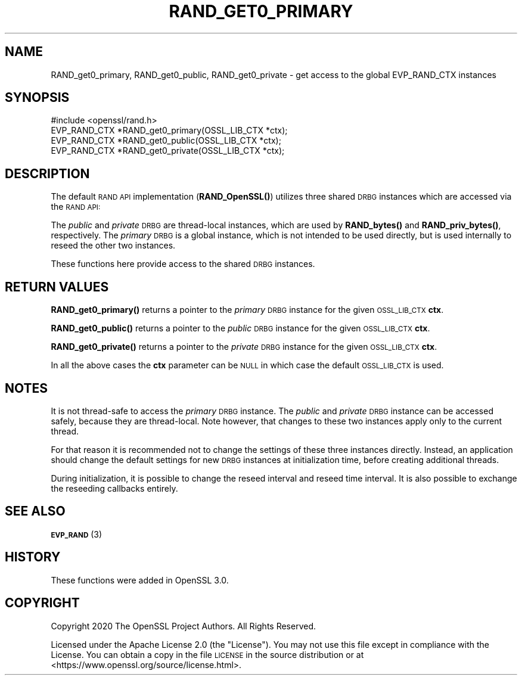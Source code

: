 .\" Automatically generated by Pod::Man 4.14 (Pod::Simple 3.40)
.\"
.\" Standard preamble:
.\" ========================================================================
.de Sp \" Vertical space (when we can't use .PP)
.if t .sp .5v
.if n .sp
..
.de Vb \" Begin verbatim text
.ft CW
.nf
.ne \\$1
..
.de Ve \" End verbatim text
.ft R
.fi
..
.\" Set up some character translations and predefined strings.  \*(-- will
.\" give an unbreakable dash, \*(PI will give pi, \*(L" will give a left
.\" double quote, and \*(R" will give a right double quote.  \*(C+ will
.\" give a nicer C++.  Capital omega is used to do unbreakable dashes and
.\" therefore won't be available.  \*(C` and \*(C' expand to `' in nroff,
.\" nothing in troff, for use with C<>.
.tr \(*W-
.ds C+ C\v'-.1v'\h'-1p'\s-2+\h'-1p'+\s0\v'.1v'\h'-1p'
.ie n \{\
.    ds -- \(*W-
.    ds PI pi
.    if (\n(.H=4u)&(1m=24u) .ds -- \(*W\h'-12u'\(*W\h'-12u'-\" diablo 10 pitch
.    if (\n(.H=4u)&(1m=20u) .ds -- \(*W\h'-12u'\(*W\h'-8u'-\"  diablo 12 pitch
.    ds L" ""
.    ds R" ""
.    ds C` ""
.    ds C' ""
'br\}
.el\{\
.    ds -- \|\(em\|
.    ds PI \(*p
.    ds L" ``
.    ds R" ''
.    ds C`
.    ds C'
'br\}
.\"
.\" Escape single quotes in literal strings from groff's Unicode transform.
.ie \n(.g .ds Aq \(aq
.el       .ds Aq '
.\"
.\" If the F register is >0, we'll generate index entries on stderr for
.\" titles (.TH), headers (.SH), subsections (.SS), items (.Ip), and index
.\" entries marked with X<> in POD.  Of course, you'll have to process the
.\" output yourself in some meaningful fashion.
.\"
.\" Avoid warning from groff about undefined register 'F'.
.de IX
..
.nr rF 0
.if \n(.g .if rF .nr rF 1
.if (\n(rF:(\n(.g==0)) \{\
.    if \nF \{\
.        de IX
.        tm Index:\\$1\t\\n%\t"\\$2"
..
.        if !\nF==2 \{\
.            nr % 0
.            nr F 2
.        \}
.    \}
.\}
.rr rF
.\"
.\" Accent mark definitions (@(#)ms.acc 1.5 88/02/08 SMI; from UCB 4.2).
.\" Fear.  Run.  Save yourself.  No user-serviceable parts.
.    \" fudge factors for nroff and troff
.if n \{\
.    ds #H 0
.    ds #V .8m
.    ds #F .3m
.    ds #[ \f1
.    ds #] \fP
.\}
.if t \{\
.    ds #H ((1u-(\\\\n(.fu%2u))*.13m)
.    ds #V .6m
.    ds #F 0
.    ds #[ \&
.    ds #] \&
.\}
.    \" simple accents for nroff and troff
.if n \{\
.    ds ' \&
.    ds ` \&
.    ds ^ \&
.    ds , \&
.    ds ~ ~
.    ds /
.\}
.if t \{\
.    ds ' \\k:\h'-(\\n(.wu*8/10-\*(#H)'\'\h"|\\n:u"
.    ds ` \\k:\h'-(\\n(.wu*8/10-\*(#H)'\`\h'|\\n:u'
.    ds ^ \\k:\h'-(\\n(.wu*10/11-\*(#H)'^\h'|\\n:u'
.    ds , \\k:\h'-(\\n(.wu*8/10)',\h'|\\n:u'
.    ds ~ \\k:\h'-(\\n(.wu-\*(#H-.1m)'~\h'|\\n:u'
.    ds / \\k:\h'-(\\n(.wu*8/10-\*(#H)'\z\(sl\h'|\\n:u'
.\}
.    \" troff and (daisy-wheel) nroff accents
.ds : \\k:\h'-(\\n(.wu*8/10-\*(#H+.1m+\*(#F)'\v'-\*(#V'\z.\h'.2m+\*(#F'.\h'|\\n:u'\v'\*(#V'
.ds 8 \h'\*(#H'\(*b\h'-\*(#H'
.ds o \\k:\h'-(\\n(.wu+\w'\(de'u-\*(#H)/2u'\v'-.3n'\*(#[\z\(de\v'.3n'\h'|\\n:u'\*(#]
.ds d- \h'\*(#H'\(pd\h'-\w'~'u'\v'-.25m'\f2\(hy\fP\v'.25m'\h'-\*(#H'
.ds D- D\\k:\h'-\w'D'u'\v'-.11m'\z\(hy\v'.11m'\h'|\\n:u'
.ds th \*(#[\v'.3m'\s+1I\s-1\v'-.3m'\h'-(\w'I'u*2/3)'\s-1o\s+1\*(#]
.ds Th \*(#[\s+2I\s-2\h'-\w'I'u*3/5'\v'-.3m'o\v'.3m'\*(#]
.ds ae a\h'-(\w'a'u*4/10)'e
.ds Ae A\h'-(\w'A'u*4/10)'E
.    \" corrections for vroff
.if v .ds ~ \\k:\h'-(\\n(.wu*9/10-\*(#H)'\s-2\u~\d\s+2\h'|\\n:u'
.if v .ds ^ \\k:\h'-(\\n(.wu*10/11-\*(#H)'\v'-.4m'^\v'.4m'\h'|\\n:u'
.    \" for low resolution devices (crt and lpr)
.if \n(.H>23 .if \n(.V>19 \
\{\
.    ds : e
.    ds 8 ss
.    ds o a
.    ds d- d\h'-1'\(ga
.    ds D- D\h'-1'\(hy
.    ds th \o'bp'
.    ds Th \o'LP'
.    ds ae ae
.    ds Ae AE
.\}
.rm #[ #] #H #V #F C
.\" ========================================================================
.\"
.IX Title "RAND_GET0_PRIMARY 3"
.TH RAND_GET0_PRIMARY 3 "2020-12-30" "3.0.0-alpha10-dev" "OpenSSL"
.\" For nroff, turn off justification.  Always turn off hyphenation; it makes
.\" way too many mistakes in technical documents.
.if n .ad l
.nh
.SH "NAME"
RAND_get0_primary,
RAND_get0_public,
RAND_get0_private
\&\- get access to the global EVP_RAND_CTX instances
.SH "SYNOPSIS"
.IX Header "SYNOPSIS"
.Vb 1
\& #include <openssl/rand.h>
\&
\& EVP_RAND_CTX *RAND_get0_primary(OSSL_LIB_CTX *ctx);
\& EVP_RAND_CTX *RAND_get0_public(OSSL_LIB_CTX *ctx);
\& EVP_RAND_CTX *RAND_get0_private(OSSL_LIB_CTX *ctx);
.Ve
.SH "DESCRIPTION"
.IX Header "DESCRIPTION"
The default \s-1RAND API\s0 implementation (\fBRAND_OpenSSL()\fR) utilizes three
shared \s-1DRBG\s0 instances which are accessed via the \s-1RAND API:\s0
.PP
The \fIpublic\fR and \fIprivate\fR \s-1DRBG\s0 are thread-local instances, which are used
by \fBRAND_bytes()\fR and \fBRAND_priv_bytes()\fR, respectively.
The \fIprimary\fR \s-1DRBG\s0 is a global instance, which is not intended to be used
directly, but is used internally to reseed the other two instances.
.PP
These functions here provide access to the shared \s-1DRBG\s0 instances.
.SH "RETURN VALUES"
.IX Header "RETURN VALUES"
\&\fBRAND_get0_primary()\fR returns a pointer to the \fIprimary\fR \s-1DRBG\s0 instance
for the given \s-1OSSL_LIB_CTX\s0 \fBctx\fR.
.PP
\&\fBRAND_get0_public()\fR returns a pointer to the \fIpublic\fR \s-1DRBG\s0 instance
for the given \s-1OSSL_LIB_CTX\s0 \fBctx\fR.
.PP
\&\fBRAND_get0_private()\fR returns a pointer to the \fIprivate\fR \s-1DRBG\s0 instance
for the given \s-1OSSL_LIB_CTX\s0 \fBctx\fR.
.PP
In all the above cases the \fBctx\fR parameter can
be \s-1NULL\s0 in which case the default \s-1OSSL_LIB_CTX\s0 is used.
.SH "NOTES"
.IX Header "NOTES"
It is not thread-safe to access the \fIprimary\fR \s-1DRBG\s0 instance.
The \fIpublic\fR and \fIprivate\fR \s-1DRBG\s0 instance can be accessed safely, because
they are thread-local. Note however, that changes to these two instances
apply only to the current thread.
.PP
For that reason it is recommended not to change the settings of these
three instances directly.
Instead, an application should change the default settings for new \s-1DRBG\s0 instances
at initialization time, before creating additional threads.
.PP
During initialization, it is possible to change the reseed interval
and reseed time interval.
It is also possible to exchange the reseeding callbacks entirely.
.SH "SEE ALSO"
.IX Header "SEE ALSO"
\&\s-1\fBEVP_RAND\s0\fR\|(3)
.SH "HISTORY"
.IX Header "HISTORY"
These functions were added in OpenSSL 3.0.
.SH "COPYRIGHT"
.IX Header "COPYRIGHT"
Copyright 2020 The OpenSSL Project Authors. All Rights Reserved.
.PP
Licensed under the Apache License 2.0 (the \*(L"License\*(R").  You may not use
this file except in compliance with the License.  You can obtain a copy
in the file \s-1LICENSE\s0 in the source distribution or at
<https://www.openssl.org/source/license.html>.
